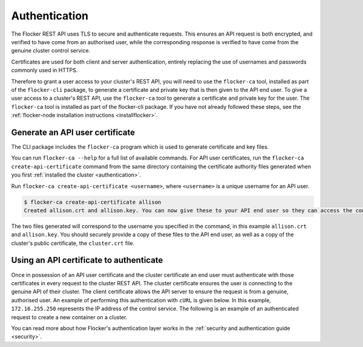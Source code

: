 .. _authenticate:

==============
Authentication
==============

The Flocker REST API uses TLS to secure and authenticate requests.
This ensures an API request is both encrypted, and verified to have come from an authorised user, while the corresponding response is verified to have come from the genuine cluster control service.

Certificates are used for both client and server authentication, entirely replacing the use of usernames and passwords commonly used in HTTPS.

Therefore to grant a user access to your cluster's REST API, you will need to use the ``flocker-ca`` tool, installed as part of the ``flocker-cli`` package, to generate a certificate and private key that is then given to the API end user.
To give a user access to a cluster's REST API, use the ``flocker-ca`` tool to generate a certificate and private key for the user.
The ``flocker-ca`` tool is installed as part of the flocker-cli package.
If you have not already followed these steps, see the :ref:`flocker-node installation instructions <installflocker>`.

.. _generate-api:

Generate an API user certificate
================================

The CLI package includes the ``flocker-ca`` program which is used to generate certificate and key files.

You can run ``flocker-ca --help`` for a full list of available commands. For API user certificates, run the ``flocker-ca create-api-certificate`` command from the same directory containing the certificate authority files generated when you first :ref:`installed the cluster <authentication>`.

Run ``flocker-ca create-api-certificate <username>``, where ``<username>`` is a unique username for an API user.

.. code-block:: console

   $ flocker-ca create-api-certificate allison
   Created allison.crt and allison.key. You can now give these to your API end user so they can access the control service API.

The two files generated will correspond to the username you specified in the command, in this example ``allison.crt`` and ``allison.key``.
You should securely provide a copy of these files to the API end user, as well as a copy of the cluster's public certificate, the ``cluster.crt`` file.

Using an API certificate to authenticate
========================================

Once in possession of an API user certificate and the cluster certificate an end user must authenticate with those certificates in every request to the cluster REST API.
The cluster certificate ensures the user is connecting to the genuine API of their cluster.
The client certificate allows the API server to ensure the request is from a genuine, authorised user.
An example of performing this authentication with ``cURL`` is given below.
In this example, ``172.16.255.250`` represents the IP address of the control service.
The following is an example of an authenticated request to create a new container on a cluster.

.. tabs::

  OS X
  ^^^^

  Make sure you know the common name of the client certificate you will use.
  If you just generated the certificate following the `instructions above <generate-api>`_,
  the common name is ``user-<username>`` where ``<username>`` is whatever argument you passed to ``flocker-ca generate-api-certificate``.
  If you're not sure what the username is, you can find the common name like this:

  .. code-block:: console

      $ openssl x509 -in user.crt -noout -subject
      subject= /OU=164b81dd-7e5d-4570-99c7-8baf1ffb49d3/CN=user-allison

  In this example, ``user-allison`` is the common name.
  Import the client certificate into the ``Keychain`` and then refer to it by its common name:

  .. code-block:: console

      $ openssl pkcs12 -export -in user.crt -inkey user.key -out user.p12
      $ security import user.p12 -k ~/Library/Keychains/login.keychain
      $ curl --cacert $PWD/cluster.crt --cert "<common name>" \
           https://172.16.255.250:4523/v1/configuration/containers

  Linux
  ^^^^^

  .. code-block:: console

      $ curl --cacert $PWD/cluster.crt --cert $PWD/user.crt --key $PWD/user.key \
          https://172.16.255.250:4523/v1/configuration/containers

You can read more about how Flocker's authentication layer works in the :ref:`security and authentication guide <security>`.
